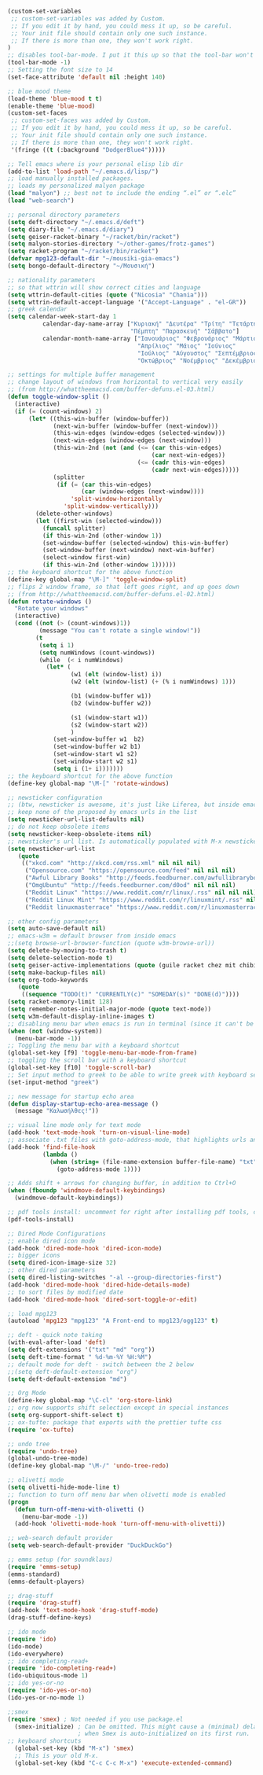 #+BEGIN_SRC emacs-lisp
(custom-set-variables
 ;; custom-set-variables was added by Custom.
 ;; If you edit it by hand, you could mess it up, so be careful.
 ;; Your init file should contain only one such instance.
 ;; If there is more than one, they won't work right.
)
;; disables tool-bar-mode. I put it this up so that the tool-bar won't be loaded and disabled afterwards, but be disabled from the get-go.
(tool-bar-mode -1)
;; Setting the font size to 14
(set-face-attribute 'default nil :height 140)

;; blue mood theme
(load-theme 'blue-mood t t)
(enable-theme 'blue-mood)
(custom-set-faces
 ;; custom-set-faces was added by Custom.
 ;; If you edit it by hand, you could mess it up, so be careful.
 ;; Your init file should contain only one such instance.
 ;; If there is more than one, they won't work right.
 '(fringe ((t (:background "DodgerBlue4")))))

;; Tell emacs where is your personal elisp lib dir
(add-to-list 'load-path "~/.emacs.d/lisp/")
;; load manually installed packages.
;; loads my personalized malyon package
(load "malyon") ;; best not to include the ending “.el” or “.elc”
(load "web-search")

;; personal directory parameters
(setq deft-directory "~/.emacs.d/deft")
(setq diary-file "~/.emacs.d/diary")
(setq geiser-racket-binary "~/racket/bin/racket")
(setq malyon-stories-directory "~/other-games/frotz-games")
(setq racket-program "~/racket/bin/racket")
(defvar mpg123-default-dir "~/mousiki-gia-emacs")
(setq bongo-default-directory "~/Μουσική")

;; nationality parameters
;; so that wttrin will show correct cities and language
(setq wttrin-default-cities (quote ("Nicosia" "Chania")))
(setq wttrin-default-accept-language '("Accept-Language" . "el-GR"))
;; greek calendar
(setq calendar-week-start-day 1
          calendar-day-name-array ["Κυριακή" "Δευτέρα" "Τρίτη" "Τετάρτη"
                                   "Πέμπτη" "Παρασκευή" "Σάββατο"]
          calendar-month-name-array ["Ιανουάριος" "Φεβρουάριος" "Μάρτιος"
                                     "Απρίλιος" "Μάιος" "Ιούνιος"
                                     "Ιούλιος" "Αύγουστος" "Σεπτέμβριος"
                                     "Οκτώβριος" "Νοέμβριος" "Δεκέμβριος"])

;; settings for multiple buffer management
;; change layout of windows from horizontal to vertical very easily
;; (from http://whattheemacsd.com/buffer-defuns.el-03.html)
(defun toggle-window-split ()
  (interactive)
  (if (= (count-windows) 2)
      (let* ((this-win-buffer (window-buffer))
             (next-win-buffer (window-buffer (next-window)))
             (this-win-edges (window-edges (selected-window)))
             (next-win-edges (window-edges (next-window)))
             (this-win-2nd (not (and (<= (car this-win-edges)
                                         (car next-win-edges))
                                     (<= (cadr this-win-edges)
                                         (cadr next-win-edges)))))
             (splitter
              (if (= (car this-win-edges)
                     (car (window-edges (next-window))))
                  'split-window-horizontally
                'split-window-vertically)))
        (delete-other-windows)
        (let ((first-win (selected-window)))
          (funcall splitter)
          (if this-win-2nd (other-window 1))
          (set-window-buffer (selected-window) this-win-buffer)
          (set-window-buffer (next-window) next-win-buffer)
          (select-window first-win)
          (if this-win-2nd (other-window 1))))))
;; the keyboard shortcut for the above function
(define-key global-map "\M-]" 'toggle-window-split)
;; flips 2 window frame, so that left goes right, and up goes down
;; (from http://whattheemacsd.com/buffer-defuns.el-02.html)
(defun rotate-windows ()
  "Rotate your windows"
  (interactive)
  (cond ((not (> (count-windows)1))
         (message "You can't rotate a single window!"))
        (t
         (setq i 1)
         (setq numWindows (count-windows))
         (while  (< i numWindows)
           (let* (
                  (w1 (elt (window-list) i))
                  (w2 (elt (window-list) (+ (% i numWindows) 1)))

                  (b1 (window-buffer w1))
                  (b2 (window-buffer w2))

                  (s1 (window-start w1))
                  (s2 (window-start w2))
                  )
             (set-window-buffer w1  b2)
             (set-window-buffer w2 b1)
             (set-window-start w1 s2)
             (set-window-start w2 s1)
             (setq i (1+ i)))))))
;; the keyboard shortcut for the above function
(define-key global-map "\M-[" 'rotate-windows)

;; newsticker configuration
;; (btw, newsticker is awesome, it's just like Liferea, but inside emacs!)
;; keep none of the proposed by emacs urls in the list
(setq newsticker-url-list-defaults nil)
;; do not keep obsolete items
(setq newsticker-keep-obsolete-items nil)
;; newsticker's url list. Is automatically populated with M-x newsticker-opml-import.
(setq newsticker-url-list
   (quote
    (("xkcd.com" "http://xkcd.com/rss.xml" nil nil nil)
     ("Opensource.com" "https://opensource.com/feed" nil nil nil)
     ("Awful Library Books" "http://feeds.feedburner.com/awfullibrarybooks?format=xml" nil nil nil)
     ("OmgUbuntu" "http://feeds.feedburner.com/d0od" nil nil nil)
     ("Reddit Linux" "https://www.reddit.com/r/linux/.rss" nil nil nil)
     ("Reddit Linux Mint" "https://www.reddit.com/r/linuxmint/.rss" nil nil nil)
     ("Reddit linuxmasterrace" "https://www.reddit.com/r/linuxmasterrace/.rss" nil nil nil))))

;; other config parameters
(setq auto-save-default nil)
;; emacs-w3m = default browser from inside emacs
;;(setq browse-url-browser-function (quote w3m-browse-url))
(setq delete-by-moving-to-trash t)
(setq delete-selection-mode t)
(setq geiser-active-implementations (quote (guile racket chez mit chibi)))
(setq make-backup-files nil)
(setq org-todo-keywords
   (quote
    ((sequence "TODO(t)" "CURRENTLY(c)" "SOMEDAY(s)" "DONE(d)"))))
(setq racket-memory-limit 128)
(setq remember-notes-initial-major-mode (quote text-mode))
(setq w3m-default-display-inline-images t)
;; disabling menu bar when emacs is run in terminal (since it can't be clicked anyways, it takes up space without reason...)
(when (not (window-system))
  (menu-bar-mode -1))
;; Toggling the menu bar with a keyboard shortcut
(global-set-key [f9] 'toggle-menu-bar-mode-from-frame)
;; toggling the scroll bar with a keyboard shortcut
(global-set-key [f10] 'toggle-scroll-bar)
;; Set input method to greek to be able to write greek with keyboard set to English (useful for those pesky Latin C- and M- shortcuts). Toggle with C-\
(set-input-method "greek")

;; new message for startup echo area
(defun display-startup-echo-area-message ()
  (message "Καλωσήλθες!"))

;; visual line mode only for text mode
(add-hook 'text-mode-hook 'turn-on-visual-line-mode)
;; associate .txt files with goto-address-mode, that highlights urls and makes them clickable
(add-hook 'find-file-hook
          (lambda ()
            (when (string= (file-name-extension buffer-file-name) "txt")
              (goto-address-mode 1))))

;; Adds shift + arrows for changing buffer, in addition to Ctrl+O
(when (fboundp 'windmove-default-keybindings)
  (windmove-default-keybindings))

;; pdf tools install: uncomment for right after installing pdf tools, comment again afterwards, as to not delay emacs loading time, and uncomment again if need to open pdf from emacs arises
(pdf-tools-install)

;; Dired Mode Configurations
;; enable dired icon mode
(add-hook 'dired-mode-hook 'dired-icon-mode)
;; bigger icons
(setq dired-icon-image-size 32)
;; other dired parameters
(setq dired-listing-switches "-al --group-directories-first")
(add-hook 'dired-mode-hook 'dired-hide-details-mode)
;; to sort files by modified date
(add-hook 'dired-mode-hook 'dired-sort-toggle-or-edit)

;; load mpg123
(autoload 'mpg123 "mpg123" "A Front-end to mpg123/ogg123" t)

;; deft - quick note taking
(with-eval-after-load 'deft)
(setq deft-extensions '("txt" "md" "org"))
(setq deft-time-format " %d-%m-%Y %H:%M")
;; default mode for deft - switch between the 2 below
;;(setq deft-default-extension "org")
(setq deft-default-extension "md")

;; Org Mode
(define-key global-map "\C-cl" 'org-store-link)
;; org now supports shift selection except in special instances
(setq org-support-shift-select t)
;; ox-tufte: package that exports with the prettier tufte css
(require 'ox-tufte)

;; undo tree
(require 'undo-tree)
(global-undo-tree-mode)
(define-key global-map "\M-/" 'undo-tree-redo)

;; olivetti mode
(setq olivetti-hide-mode-line t)
;; function to turn off menu bar when olivetti mode is enabled
(progn
  (defun turn-off-menu-with-olivetti ()
    (menu-bar-mode -1))
  (add-hook 'olivetti-mode-hook 'turn-off-menu-with-olivetti))

;; web-search default provider
(setq web-search-default-provider "DuckDuckGo")

;; emms setup (for soundklaus)
(require 'emms-setup)
(emms-standard)
(emms-default-players)

;; drag-stuff
(require 'drag-stuff)
(add-hook 'text-mode-hook 'drag-stuff-mode)
(drag-stuff-define-keys)

;; ido mode
(require 'ido)
(ido-mode)
(ido-everywhere)
;; ido completing-read+
(require 'ido-completing-read+)
(ido-ubiquitous-mode 1)
;; ido yes-or-no
(require 'ido-yes-or-no)
(ido-yes-or-no-mode 1)

;;smex
(require 'smex) ; Not needed if you use package.el
  (smex-initialize) ; Can be omitted. This might cause a (minimal) delay
                    ; when Smex is auto-initialized on its first run.
;; keyboard shortcuts
  (global-set-key (kbd "M-x") 'smex)
  ;; This is your old M-x.
  (global-set-key (kbd "C-c C-c M-x") 'execute-extended-command)
#+END_SRC
